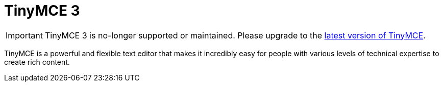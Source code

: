 :rootDir: ./
:partialsDir: {rootDir}partials/
= TinyMCE 3

IMPORTANT: TinyMCE 3 is no-longer supported or maintained. Please upgrade to the link:{product_latest_url}[latest version of TinyMCE].

TinyMCE is a powerful and flexible text editor that makes it incredibly easy for people with various levels of technical expertise to create rich content.
